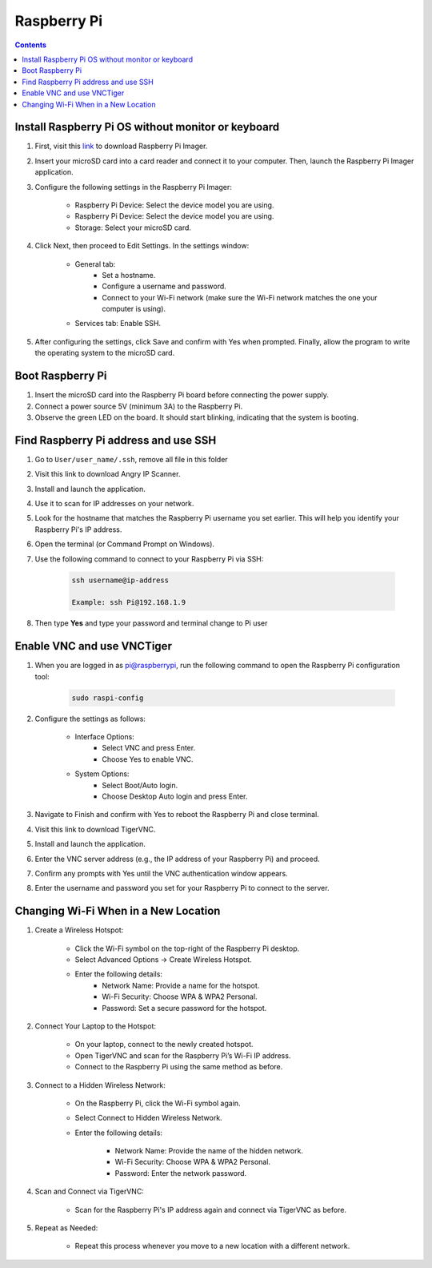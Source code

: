 Raspberry Pi 
=================

.. contents:: 
    :depth: 2

Install Raspberry Pi OS without monitor or keyboard
-------------------------------------------------------

#. First, visit this `link <https://www.raspberrypi.com/software/>`_ to download Raspberry Pi Imager.

#. Insert your microSD card into a card reader and connect it to your computer. Then, launch the Raspberry Pi Imager application.

#. Configure the following settings in the Raspberry Pi Imager:

    * Raspberry Pi Device: Select the device model you are using.
    * Raspberry Pi Device: Select the device model you are using.
    * Storage: Select your microSD card.

#. Click Next, then proceed to Edit Settings. In the settings window:

    * General tab:
        * Set a hostname.
        * Configure a username and password.
        * Connect to your Wi-Fi network (make sure the Wi-Fi network matches the one your computer is using).
    * Services tab: Enable SSH.

#. After configuring the settings, click Save and confirm with Yes when prompted. Finally, allow the program to write the operating system to the microSD card.


Boot Raspberry Pi
------------------------

#. Insert the microSD card into the Raspberry Pi board before connecting the power supply.

#. Connect a power source 5V (minimum 3A) to the Raspberry Pi.

#. Observe the green LED on the board. It should start blinking, indicating that the system is booting.


Find Raspberry Pi address and use SSH
----------------------------------------

#. Go to ``User/user_name/.ssh``, remove all file in this folder 
#. Visit this link to download Angry IP Scanner.
#. Install and launch the application.
#. Use it to scan for IP addresses on your network.
#. Look for the hostname that matches the Raspberry Pi username you set earlier. This will help you identify your Raspberry Pi's IP address.

#. Open the terminal (or Command Prompt on Windows).
#. Use the following command to connect to your Raspberry Pi via SSH:

    .. code-block:: bash

        ssh username@ip-address

        Example: ssh Pi@192.168.1.9

#. Then type **Yes** and type your password and terminal change to Pi user

Enable VNC and use VNCTiger
------------------------------

#. When you are logged in as pi@raspberrypi, run the following command to open the Raspberry Pi configuration tool:

    .. code-block:: bash

        sudo raspi-config

#. Configure the settings as follows:

    * Interface Options:
        * Select VNC and press Enter.
        * Choose Yes to enable VNC.
    * System Options:
        * Select Boot/Auto login.
        * Choose Desktop Auto login and press Enter.
#. Navigate to Finish and confirm with Yes to reboot the Raspberry Pi and close terminal.

#. Visit this link to download TigerVNC.
#. Install and launch the application.
#. Enter the VNC server address (e.g., the IP address of your Raspberry Pi) and proceed.
#. Confirm any prompts with Yes until the VNC authentication window appears.
#. Enter the username and password you set for your Raspberry Pi to connect to the server.

Changing Wi-Fi When in a New Location
-----------------------------------------

#. Create a Wireless Hotspot:

    * Click the Wi-Fi symbol on the top-right of the Raspberry Pi desktop.
    * Select Advanced Options → Create Wireless Hotspot.
    * Enter the following details:
        * Network Name: Provide a name for the hotspot.
        * Wi-Fi Security: Choose WPA & WPA2 Personal.
        * Password: Set a secure password for the hotspot.

#. Connect Your Laptop to the Hotspot:

    * On your laptop, connect to the newly created hotspot.
    * Open TigerVNC and scan for the Raspberry Pi’s Wi-Fi IP address.
    * Connect to the Raspberry Pi using the same method as before.

#. Connect to a Hidden Wireless Network:

    * On the Raspberry Pi, click the Wi-Fi symbol again.
    * Select Connect to Hidden Wireless Network.
    * Enter the following details:

        * Network Name: Provide the name of the hidden network.
        * Wi-Fi Security: Choose WPA & WPA2 Personal.
        * Password: Enter the network password.

#. Scan and Connect via TigerVNC:

    * Scan for the Raspberry Pi's IP address again and connect via TigerVNC as before.

#. Repeat as Needed:

    * Repeat this process whenever you move to a new location with a different network.




